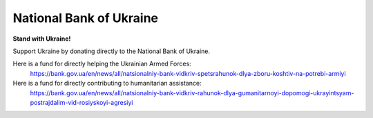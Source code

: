 National Bank of Ukraine
===========================

**Stand with Ukraine!**

Support Ukraine by donating directly to the National Bank of Ukraine.

Here is a fund for directly helping the Ukrainian Armed Forces: 
	https://bank.gov.ua/en/news/all/natsionalniy-bank-vidkriv-spetsrahunok-dlya-zboru-koshtiv-na-potrebi-armiyi
	
Here is a fund for directly contributing to humanitarian assistance: 
	https://bank.gov.ua/en/news/all/natsionalniy-bank-vidkriv-rahunok-dlya-gumanitarnoyi-dopomogi-ukrayintsyam-postrajdalim-vid-rosiyskoyi-agresiyi

